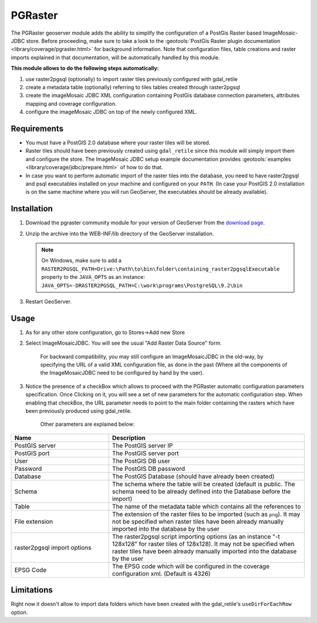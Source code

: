 .. _community_pgraster:

PGRaster
========

The PGRaster geoserver module adds the ability to simplify the configuration of a PostGis Raster based ImageMosaic-JDBC store.
Before proceeding, make sure to take a look to the :geotools:`PostGis Raster plugin documentation
<library/coverage/pgraster.html>` for background information. Note that configuration files, table creations and raster imports explained in that documentation, will be automatically handled by this module.

**This module allows to do the following steps automatically:**

#. use raster2pgsql (optionally) to import raster tiles previously configured with gdal_retile
#. create a metadata table (optionally) referring to tiles tables created through raster2pgsql
#. create the imageMosaic JDBC XML configuration containing PostGis database connection parameters, attributes mapping and coverage configuration. 
#. configure the imageMosaic JDBC on top of the newly configured XML.

Requirements
------------

* You must have a PostGIS 2.0 database where your raster tiles will be stored.
* Raster tiles should have been previously created using ``gdal_retile`` since this module will simply import them and configure the store. The ImageMosaic JDBC setup example documentation provides :geotools:`examples <library/coverage/jdbc/prepare.html>` of how to do that.
* In case you want to perform automatic import of the raster tiles into the database, you need to have raster2pgsql and psql executables installed on your machine and configured on your ``PATH``. (In case your PostGIS 2.0 installation is on the same machine where you will run GeoServer, the executables should be already available).
    
Installation
------------

#. Download the pgraster community module for your version of GeoServer from the `download page <https://build.geoserver.org/geoserver/master/community-latest/>`_.

#. Unzip the archive into the WEB-INF/lib directory of the GeoServer installation.

   .. note:: On Windows, make sure to add a ``RASTER2PGSQL_PATH=Drive:\Path\to\bin\folder\containing_raster2pgsqlExecutable`` property to the ``JAVA_OPTS`` as an instance: ``JAVA_OPTS=-DRASTER2PGSQL_PATH=C:\work\programs\PostgreSQL\9.2\bin``

#. Restart GeoServer.


Usage
-----
#. As for any other store configuration, go to Stores->Add new Store
#. Select ImageMosaicJDBC. You will see the usual "Add Raster Data Source" form.

       .. figure:: imagemosaicjdbcstore.png
       
       For backward compatibility, you may still configure an ImageMosaicJDBC in the old-way, by specifying the URL of a valid
       XML configuration file, as done in the past (Where all the components of the ImageMosaicJDBC need to be configured by hand by the user).
   
#. Notice the presence of a checkBox which allows to proceed with the PGRaster automatic configuration parameters specification. 
   Once Clicking on it, you will see a set of new parameters for the automatic configuration step. When enabling that checkBox, the URL parameter needs to point to the main folder containing the rasters which have been previously produced using gdal_retile. 

       .. figure:: pgrasterparams.png
       
       Other parameters are explained below:
       
.. list-table::
   :widths: 40 80
   :header-rows: 1

   * - Name
     - Description
   * - PostGIS server
     - The PostGIS server IP
   * - PostGIS port
     - The PostGIS server port
   * - User
     - The PostGIS DB user
   * - Password
     - The PostGIS DB password
   * - Database
     - The PostGIS Database (should have already been created)
   * - Schema
     - The schema where the table will be created (default is public. The schema need to be already defined into the Database before the import)
   * - Table
     - The name of the metadata table which contains all the references to 
   * - File extension
     - The extension of the raster files to be imported (such as ``png``). It may not be specified when raster tiles have been already manually imported into the database by the user
   * - raster2pgsql import options
     - The raster2pgsql script importing options (as an instance "-t 128x128" for raster tiles of 128x128). It may not be specified when raster tiles have been already manually imported into the database by the user
   * - EPSG Code
     - The EPSG code which will be configured in the coverage configuration xml. (Default is 4326)

Limitations
-----------
Right now it doesn't allow to import data folders which have been created with the gdal_retile's ``useDirForEachRow`` option.